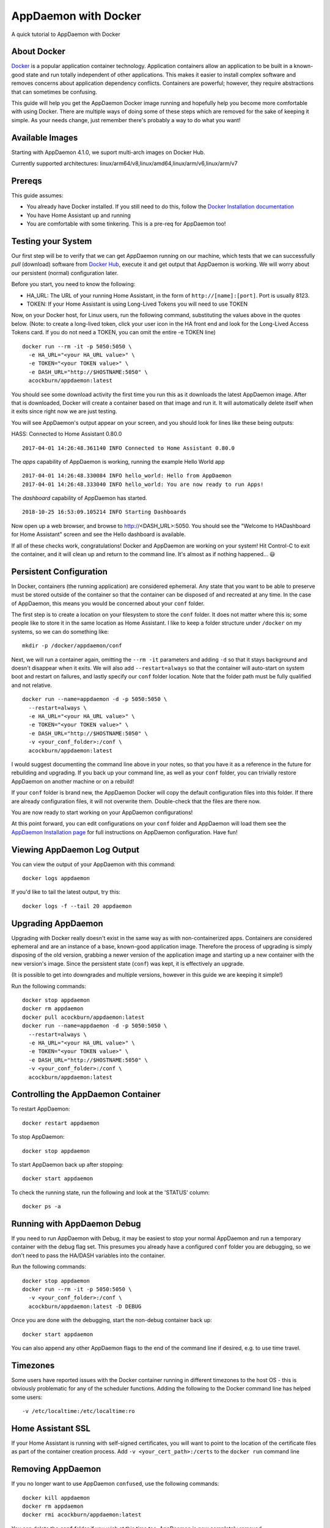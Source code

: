 AppDaemon with Docker
=====================

A quick tutorial to AppDaemon with Docker

About Docker
------------

`Docker <https://www.docker.com>`_ is a popular application container technology. Application
containers allow an application to be built in a known-good state and
run totally independent of other applications. This makes it easier to
install complex software and removes concerns about application
dependency conflicts. Containers are powerful; however, they require
abstractions that can sometimes be confusing.

This guide will help you get the AppDaemon Docker image running and
hopefully help you become more comfortable with using Docker. There are
multiple ways of doing some of these steps which are removed for the
sake of keeping it simple. As your needs change, just remember there's
probably a way to do what you want!

Available Images
----------------

Starting with AppDaemon 4.1.0, we suport multi-arch images on Docker Hub.

Currently supported architectures: linux/arm64/v8,linux/amd64,linux/arm/v6,linux/arm/v7

Prereqs
-------

This guide assumes:

* You already have Docker installed. If you still need to do this, follow the `Docker Installation documentation <https://docs.docker.com/engine/installation/>`__
* You have Home Assistant up and running
* You are comfortable with some tinkering. This is a pre-req for AppDaemon too!

Testing your System
-------------------

Our first step will be to verify that we can get AppDaemon running on
our machine, which tests that we can successfully *pull* (download)
software from `Docker Hub <https://hub.docker.com/r/acockburn/appdaemon>`__, execute it and get output that AppDaemon is
working. We will worry about our persistent (normal) configuration
later.

Before you start, you need to know the following:

* HA\_URL: The URL of your running Home Assistant, in the form of ``http://[name]:[port]``. Port is usually 8123.
* TOKEN: If your Home Assistant is using Long-Lived Tokens you will need to use TOKEN

Now, on your Docker host, for Linux users, run the following command,
substituting the values above in the quotes below. (Note: to create a long-lived token, click your user icon in the HA front end and look for the Long-Lived Access Tokens card. If you do not
need a TOKEN, you can omit the entire -e TOKEN line)

::

    docker run --rm -it -p 5050:5050 \
      -e HA_URL="<your HA_URL value>" \
      -e TOKEN="<your TOKEN value>" \
      -e DASH_URL="http://$HOSTNAME:5050" \
      acockburn/appdaemon:latest

You should see some download activity the first time you run this as it
downloads the latest AppDaemon image. After that is downloaded, Docker
will create a container based on that image and run it. It will
automatically delete itself when it exits since right now we are just
testing.

You will see AppDaemon's output appear on your screen, and you should
look for lines like these being outputs:

HASS: Connected to Home Assistant 0.80.0

::

    2017-04-01 14:26:48.361140 INFO Connected to Home Assistant 0.80.0

The `apps` capability of AppDaemon is working, running the example Hello
World app

::

    2017-04-01 14:26:48.330084 INFO hello_world: Hello from AppDaemon
    2017-04-01 14:26:48.333040 INFO hello_world: You are now ready to run Apps!

The `dashboard` capability of AppDaemon has started.

::

    2018-10-25 16:53:09.105214 INFO Starting Dashboards

Now open up a web browser, and browse to http://<DASH_URL>:5050. You should see
the "Welcome to HADashboard for Home Assistant" screen and see the Hello
dashboard is available.

If all of these checks work, congratulations! Docker and AppDaemon are
working on your system! Hit Control-C to exit the container, and it will
clean up and return to the command line. It's almost as if nothing
happened... 😃

Persistent Configuration
------------------------

In Docker, containers (the running application) are considered
ephemeral. Any state that you want to be able to preserve must be stored
outside of the container so that the container can be disposed of and
recreated at any time. In the case of AppDaemon, this means you would be
concerned about your ``conf`` folder.

The first step is to create a location on your filesystem to store the
``conf`` folder. It does not matter where this is; some people like to
store it in the same location as Home Assistant. I like to keep a folder
structure under ``/docker`` on my systems, so we can do something
like:

::

    mkdir -p /docker/appdaemon/conf

Next, we will run a container again, omitting the ``--rm -it`` parameters
and adding ``-d`` so that it stays background and doesn't disappear when
it exits. We will also add ``--restart=always`` so that the container
will auto-start on system boot and restart on failures, and lastly
specify our ``conf`` folder location. Note that the folder path must be
fully qualified and not relative.

::

    docker run --name=appdaemon -d -p 5050:5050 \
      --restart=always \
      -e HA_URL="<your HA_URL value>" \
      -e TOKEN="<your TOKEN value>" \
      -e DASH_URL="http://$HOSTNAME:5050" \
      -v <your_conf_folder>:/conf \
      acockburn/appdaemon:latest

I would suggest documenting the command line above in your notes, so
that you have it as a reference in the future for rebuilding and
upgrading. If you back up your command line, as well as your ``conf``
folder, you can trivially restore AppDaemon on another machine or on a
rebuild!

If your ``conf`` folder is brand new, the AppDaemon Docker will copy the
default configuration files into this folder. If there are already
configuration files, it will not overwrite them. Double-check that the
files are there now.

You are now ready to start working on your AppDaemon configurations!

At this point forward, you can edit configurations on your ``conf``
folder and AppDaemon will load them see the `AppDaemon Installation
page <INSTALL.html>`__ for full instructions on AppDaemon configuration.
Have fun!

Viewing AppDaemon Log Output
----------------------------

You can view the output of your AppDaemon with this command:

::

    docker logs appdaemon

If you'd like to tail the latest output, try this:

::

    docker logs -f --tail 20 appdaemon

Upgrading AppDaemon
-------------------

Upgrading with Docker really doesn't exist in the same way as with
non-containerized apps. Containers are considered ephemeral and are an
instance of a base, known-good application image. Therefore the process
of upgrading is simply disposing of the old version, grabbing a newer
version of the application image and starting up a new container with
the new version's image. Since the persistent state (``conf``) was
kept, it is effectively an upgrade.

(It is possible to get into downgrades and multiple versions, however in
this guide we are keeping it simple!)

Run the following commands:

::

    docker stop appdaemon
    docker rm appdaemon
    docker pull acockburn/appdaemon:latest
    docker run --name=appdaemon -d -p 5050:5050 \
      --restart=always \
      -e HA_URL="<your HA_URL value>" \
      -e TOKEN="<your TOKEN value>" \
      -e DASH_URL="http://$HOSTNAME:5050" \
      -v <your_conf_folder>:/conf \
      acockburn/appdaemon:latest

Controlling the AppDaemon Container
-----------------------------------

To restart AppDaemon:

::

    docker restart appdaemon

To stop AppDaemon:

::

    docker stop appdaemon

To start AppDaemon back up after stopping:

::

    docker start appdaemon

To check the running state, run the following and look at the 'STATUS'
column:

::

    docker ps -a

Running with AppDaemon Debug
----------------------------

If you need to run AppDaemon with Debug, it may be easiest to stop your
normal AppDaemon and run a temporary container with the debug flag set.
This presumes you already have a configured ``conf`` folder you are
debugging, so we don't need to pass the HA/DASH variables into the
container.

Run the following commands:

::

    docker stop appdaemon
    docker run --rm -it -p 5050:5050 \
      -v <your_conf_folder>:/conf \
      acockburn/appdaemon:latest -D DEBUG

Once you are done with the debugging, start the non-debug container back up:

::

    docker start appdaemon

You can also append any other AppDaemon flags to the end of the command line if desired, e.g. to use time travel.

Timezones
---------

Some users have reported issues with the Docker container running in different timezones to the host OS - this is obviously problematic for any of the scheduler functions.
Adding the following to the Docker command line has helped some users:

::

     -v /etc/localtime:/etc/localtime:ro

Home Assistant SSL
------------------

If your Home Assistant is running with self-signed certificates, you
will want to point to the location of the certificate files as part of
the container creation process. Add ``-v <your_cert_path>:/certs`` to
the ``docker run`` command line

Removing AppDaemon
------------------

If you no longer want to use AppDaemon ``confused``, use the following commands:

::

    docker kill appdaemon
    docker rm appdaemon
    docker rmi acockburn/appdaemon:latest

You can delete the ``conf`` folder if you wish at this time too.
AppDaemon is now completely removed.

Adding Dependencies
-------------------

Sometimes it can be helpful to install additional Python dependencies into the Docker container before AppDaemon starts, to allow additional libraries to be used from Apps. The Docker script will recursively search the CONF directory for any files named ``requirements.txt``. All the found requirements will be used as input to pip3 to install any packages that they describe.

It's also often helpful to add system packages to the Docker container before AppDaemon starts, to allow any custom python packages that depend on other `system packages <https://pkgs.alpinelinux.org/packages>`_ to install without issue. The Docker script will recursively search the CONF directory for any files named ``system_packages.txt``. Packages should be listed either space delimited or newline delimited. These packages will be used as input to ``apk add`` to install any packages that they describe.
